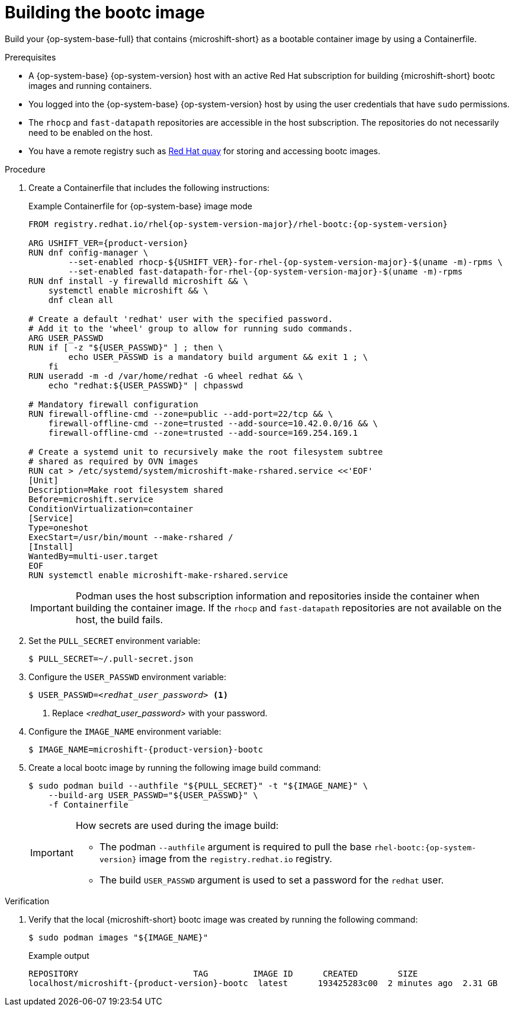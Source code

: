 // Module included in the following assemblies:
//
// microshift_install_bootc/microshift-install-rhel-bootc-image.adoc

:_mod-docs-content-type: PROCEDURE
[id="microshift-install-bootc-build-image_{context}"]
= Building the bootc image

Build your {op-system-base-full} that contains {microshift-short} as a bootable container image by using a Containerfile.

.Prerequisites

* A {op-system-base} {op-system-version} host with an active Red{nbsp}Hat subscription for building {microshift-short} bootc images and running containers.
* You logged into the {op-system-base} {op-system-version} host by using the user credentials that have `sudo` permissions.
* The `rhocp` and `fast-datapath` repositories are accessible in the host subscription. The repositories do not necessarily need to be enabled on the host.
* You have a remote registry such as link:https://quay.io[Red Hat quay] for storing and accessing bootc images.

.Procedure

. Create a Containerfile that includes the following instructions:
+
.Example Containerfile for {op-system-base} image mode
[source,text,subs="attributes+"]
----
FROM registry.redhat.io/rhel{op-system-version-major}/rhel-bootc:{op-system-version}

ARG USHIFT_VER={product-version}
RUN dnf config-manager \
        --set-enabled rhocp-${USHIFT_VER}-for-rhel-{op-system-version-major}-$(uname -m)-rpms \
        --set-enabled fast-datapath-for-rhel-{op-system-version-major}-$(uname -m)-rpms
RUN dnf install -y firewalld microshift && \
    systemctl enable microshift && \
    dnf clean all

# Create a default 'redhat' user with the specified password.
# Add it to the 'wheel' group to allow for running sudo commands.
ARG USER_PASSWD
RUN if [ -z "${USER_PASSWD}" ] ; then \
        echo USER_PASSWD is a mandatory build argument && exit 1 ; \
    fi
RUN useradd -m -d /var/home/redhat -G wheel redhat && \
    echo "redhat:${USER_PASSWD}" | chpasswd

# Mandatory firewall configuration
RUN firewall-offline-cmd --zone=public --add-port=22/tcp && \
    firewall-offline-cmd --zone=trusted --add-source=10.42.0.0/16 && \
    firewall-offline-cmd --zone=trusted --add-source=169.254.169.1

# Create a systemd unit to recursively make the root filesystem subtree
# shared as required by OVN images
RUN cat > /etc/systemd/system/microshift-make-rshared.service <<'EOF'
[Unit]
Description=Make root filesystem shared
Before=microshift.service
ConditionVirtualization=container
[Service]
Type=oneshot
ExecStart=/usr/bin/mount --make-rshared /
[Install]
WantedBy=multi-user.target
EOF
RUN systemctl enable microshift-make-rshared.service
----
+
[IMPORTANT]
====
Podman uses the host subscription information and repositories inside the container when building the container image. If the `rhocp` and `fast-datapath` repositories are not available on the host, the build fails.
====

. Set the `PULL_SECRET` environment variable:
+
[source,terminal]
----
$ PULL_SECRET=~/.pull-secret.json
----

. Configure the `USER_PASSWD` environment variable:
+
[source,terminal,subs="+quotes"]
----
$ USER_PASSWD=_<redhat_user_password>_ <1>
----
<1> Replace _<redhat_user_password>_ with your password.

. Configure the `IMAGE_NAME` environment variable:
+
[source,terminal,subs="attributes+"]
----
$ IMAGE_NAME=microshift-{product-version}-bootc
----

. Create a local bootc image by running the following image build command:
+
[source,terminal,subs="+quotes"]
----
$ sudo podman build --authfile "${PULL_SECRET}" -t "${IMAGE_NAME}" \
    --build-arg USER_PASSWD="${USER_PASSWD}" \
    -f Containerfile
----
+
[IMPORTANT]
====
How secrets are used during the image build:

* The podman `--authfile` argument is required to pull the base `rhel-bootc:{op-system-version}` image from the `registry.redhat.io` registry.
* The build `USER_PASSWD` argument is used to set a password for the `redhat` user.
====

.Verification

. Verify that the local {microshift-short} bootc image was created by running the following command:
+
[source,terminal]
----
$ sudo podman images "${IMAGE_NAME}"
----
+
.Example output
[source,text,subs="attributes+"]
----
REPOSITORY                       TAG         IMAGE ID      CREATED        SIZE
localhost/microshift-{product-version}-bootc  latest      193425283c00  2 minutes ago  2.31 GB
----

